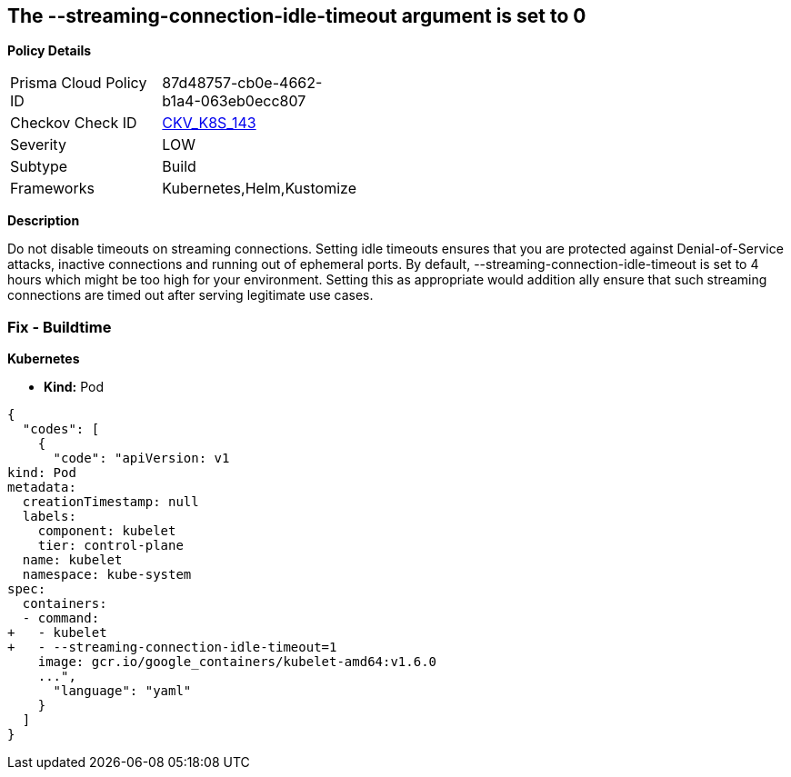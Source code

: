 == The --streaming-connection-idle-timeout argument is set to 0


*Policy Details* 

[width=45%]
[cols="1,1"]
|=== 
|Prisma Cloud Policy ID 
| 87d48757-cb0e-4662-b1a4-063eb0ecc807

|Checkov Check ID 
| https://github.com/bridgecrewio/checkov/tree/master/checkov/kubernetes/checks/resource/k8s/KubeletStreamingConnectionIdleTimeout.py[CKV_K8S_143]

|Severity
|LOW

|Subtype
|Build

|Frameworks
|Kubernetes,Helm,Kustomize

|=== 



*Description* 


Do not disable timeouts on streaming connections.
Setting idle timeouts ensures that you are protected against Denial-of-Service attacks, inactive connections and running out of ephemeral ports.
By default, --streaming-connection-idle-timeout is set to 4 hours which might be too high for your environment.
Setting this as appropriate would addition ally ensure that such streaming connections are timed out after serving legitimate use cases.

=== Fix - Buildtime


*Kubernetes* 


* *Kind:* Pod


[source,yaml]
----
{
  "codes": [
    {
      "code": "apiVersion: v1
kind: Pod
metadata:
  creationTimestamp: null
  labels:
    component: kubelet
    tier: control-plane
  name: kubelet
  namespace: kube-system
spec:
  containers:
  - command:
+   - kubelet
+   - --streaming-connection-idle-timeout=1
    image: gcr.io/google_containers/kubelet-amd64:v1.6.0
    ...",
      "language": "yaml"
    }
  ]
}
----
